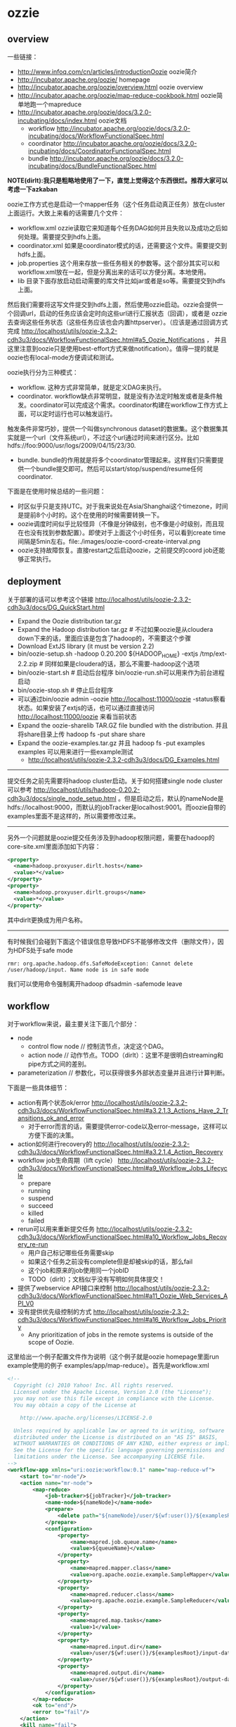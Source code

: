* ozzie
#+OPTIONS: H:5
** overview
一些链接：
   - http://www.infoq.com/cn/articles/introductionOozie oozie简介
   - http://incubator.apache.org/oozie/ homepage
   - http://incubator.apache.org/oozie/overview.html oozie overview
   - http://incubator.apache.org/oozie/map-reduce-cookbook.html oozie简单地跑一个mapreduce
   - http://incubator.apache.org/oozie/docs/3.2.0-incubating/docs/index.html oozie文档
     - workflow http://incubator.apache.org/oozie/docs/3.2.0-incubating/docs/WorkflowFunctionalSpec.html
     - coordinator http://incubator.apache.org/oozie/docs/3.2.0-incubating/docs/CoordinatorFunctionalSpec.html
     - bundle http://incubator.apache.org/oozie/docs/3.2.0-incubating/docs/BundleFunctionalSpec.html

*NOTE(dirlt):我只是粗略地使用了一下，直觉上觉得这个东西很烂。推荐大家可以考虑一下azkaban* 

oozie工作方式也是启动一个mapper任务（这个任务启动真正任务）放在cluster上面运行。大致上来看的话需要几个文件：
   - workflow.xml ozzie读取它来知道每个任务DAG如何并且失败以及成功之后如何处理。需要提交到hdfs上面。
   - coordinator.xml 如果是coordinator模式的话，还需要这个文件。需要提交到hdfs上面。
   - job.properties 这个用来存放一些任务相关的参数等。这个部分其实可以和workflow.xml放在一起，但是分离出来的话可以方便分离。本地使用。
   - lib 目录下面存放启动启动需要的库文件比如jar或者是so等。需要提交到hdfs上面。
然后我们需要将这写文件提交到hdfs上面，然后使用ozzie启动。ozzie会提供一个回调url，启动的任务应该会定时向这些url进行汇报状态（回调），或者是
ozzie去查询这些任务状态（这些任务应该也会内置httpserver）。（应该是通过回调方式完成 http://localhost/utils/oozie-2.3.2-cdh3u3/docs/WorkflowFunctionalSpec.html#a5_Oozie_Notifications ，
并且这里注意到oozie只是使用best-effort方式来做notification）。值得一提的就是oozie也有local-mode方便调试和测试。

oozie执行分为三种模式：
   - workflow. 这种方式非常简单，就是定义DAG来执行。
   - coordinator. workflow缺点非常明显，就是没有办法定时触发或者是条件触发。coordinator可以完成这个需求。coordinator构建在workflow工作方式上面，可以定时运行也可以触发运行。
触发条件非常巧妙，提供一个叫做synchronous dataset的数据集。这个数据集其实就是一个url（文件系统url），不过这个url通过时间来进行区分。比如hdfs://foo:9000/usr/logs/2009/04/15/23/30.
   - bundle. bundle的作用就是将多个coordinator管理起来。这样我们只需要提供一个bundle提交即可。然后可以start/stop/suspend/resume任何coordinator.

下面是在使用时候总结的一些问题：
   - 时区似乎只是支持UTC。对于我来说处在Asia/Shanghai这个timezone，时间是提前8个小时的。这个在使用的时候需要转换一下。
   - oozie调度时间似乎比较怪异（不像是分钟级别，也不像是小时级别，而且现在也没有找到参数配置）。即使对于上面这个小时任务，可以看到create time间隔是5min左右。file:./images/oozie-coord-create-interval.png
   - oozie支持故障恢复。直接restart之后启动oozie，之前提交的coord job还能够正常执行。

** deployment
关于部署的话可以参考这个链接 http://localhost/utils/oozie-2.3.2-cdh3u3/docs/DG_QuickStart.html
   - Expand the Oozie distribution tar.gz
   - Expand the Hadoop distribution tar.gz # 不过如果oozie是从cloudera down下来的话，里面应该是包含了hadoop的，不需要这个步骤
   - Download ExtJS library (it must be version 2.2)
   - bin/oozie-setup.sh -hadoop 0.20.200 ${HADOOP_HOME} -extjs /tmp/ext-2.2.zip # 同样如果是cloudera的话，那么不需要-hadoop这个选项
   - bin/oozie-start.sh # 启动后台程序 bin/oozie-run.sh可以用来作为前台进程启动
   - bin/oozie-stop.sh # 停止后台程序
   - 可以通过bin/oozie admin -oozie http://localhost:11000/oozie -status察看状态。如果安装了extjs的话，也可以通过直接访问 http://localhost:11000/oozie 来看当前状态
   - Expand the oozie-sharelib TAR.GZ file bundled with the distribution. 并且将share目录上传 hadoop fs -put share share
   - Expand the oozie-examples.tar.gz 并且 hadoop fs -put examples examples 可以用来进行一些example测试
     - http://localhost/utils/oozie-2.3.2-cdh3u3/docs/DG_Examples.html

--------------------

提交任务之前先需要将hadoop cluster启动。关于如何搭建single node cluster可以参考 http://localhost/utils/hadoop-0.20.2-cdh3u3/docs/single_node_setup.html 。但是启动之后，默认的nameNode是hdfs://localhost:9000，而默认的jobTracker是localhost:9001。而oozie自带的examples里面不是这样的，所以需要修改过来。

--------------------

另外一个问题就是oozie提交任务涉及到hadoop权限问题，需要在hadoop的core-site.xml里面添加如下内容：
#+BEGIN_SRC XML
  <property>
    <name>hadoop.proxyuser.dirlt.hosts</name>
    <value>*</value>
  </property>
  <property>
    <name>hadoop.proxyuser.dirlt.groups</name>
    <value>*</value>
  </property>
#+END_SRC
其中dirlt更换成为用户名称。

--------------------

有时候我们会碰到下面这个错误信息导致HDFS不能够修改文件（删除文件），因为HDFS处于safe mode
#+BEGIN_EXAMPLE
rmr: org.apache.hadoop.dfs.SafeModeException: Cannot delete /user/hadoop/input. Name node is in safe mode
#+END_EXAMPLE
我们可以使用命令强制离开hadoop dfsadmin -safemode leave

** workflow
对于workflow来说，最主要关注下面几个部分：
   - node
     - control flow node // 控制流节点，决定这个DAG。
     - action node // 动作节点。TODO（dirlt）：这里不是很明白streaming和pipe方式之间的差别。
   - parameterization // 参数化，可以获得很多外部状态变量并且进行计算判断。
下面是一些具体细节：
   - action有两个状态ok/error http://localhost/utils/oozie-2.3.2-cdh3u3/docs/WorkflowFunctionalSpec.html#a3.2.1.3_Actions_Have_2_Transitions_ok_and_error 
     - 对于error而言的话，需要提供error-code以及error-message，这样可以方便下面的决策。
   - action如何进行recovery的 http://localhost/utils/oozie-2.3.2-cdh3u3/docs/WorkflowFunctionalSpec.html#a3.2.1.4_Action_Recovery
   - workflow job生命周期（lift cycle） http://localhost/utils/oozie-2.3.2-cdh3u3/docs/WorkflowFunctionalSpec.html#a9_Workflow_Jobs_Lifecycle
     - prepare
     - running
     - suspend
     - succeed
     - killed
     - failed
   - rerun可以用来重新提交任务 http://localhost/utils/oozie-2.3.2-cdh3u3/docs/WorkflowFunctionalSpec.html#a10_Workflow_Jobs_Recovery_re-run
     - 用户自己标记哪些任务需要skip
     - 如果这个任务之前没有complete但是却被skip的话，那么fail
     - 这个job和原来的job使用同一个jobID
     - TODO（dirlt）；文档似乎没有写明如何具体提交！
   - 提供了webservice API接口来控制 http://localhost/utils/oozie-2.3.2-cdh3u3/docs/WorkflowFunctionalSpec.html#a11_Oozie_Web_Services_API_V0
   - 没有提供优先级控制的方式 http://localhost/utils/oozie-2.3.2-cdh3u3/docs/WorkflowFunctionalSpec.html#a16_Workflow_Jobs_Priority
     - Any prioritization of jobs in the remote systems is outside of the scope of Oozie.

这里给出一个例子配置文件作为说明（这个例子就是oozie homepage里面run example使用的例子 examples/app/map-reduce）。首先是workflow.xml
#+BEGIN_SRC XML
<!--
  Copyright (c) 2010 Yahoo! Inc. All rights reserved.
  Licensed under the Apache License, Version 2.0 (the "License");
  you may not use this file except in compliance with the License.
  You may obtain a copy of the License at

    http://www.apache.org/licenses/LICENSE-2.0

  Unless required by applicable law or agreed to in writing, software
  distributed under the License is distributed on an "AS IS" BASIS,
  WITHOUT WARRANTIES OR CONDITIONS OF ANY KIND, either express or implied.
  See the License for the specific language governing permissions and
  limitations under the License. See accompanying LICENSE file.
-->
<workflow-app xmlns="uri:oozie:workflow:0.1" name="map-reduce-wf">
    <start to="mr-node"/>
    <action name="mr-node">
        <map-reduce>
            <job-tracker>${jobTracker}</job-tracker>
            <name-node>${nameNode}</name-node>
            <prepare>
                <delete path="${nameNode}/user/${wf:user()}/${examplesRoot}/output-data/${outputDir}"/>
            </prepare>
            <configuration>
                <property>
                    <name>mapred.job.queue.name</name>
                    <value>${queueName}</value>
                </property>
                <property>
                    <name>mapred.mapper.class</name>
                    <value>org.apache.oozie.example.SampleMapper</value>
                </property>
                <property>
                    <name>mapred.reducer.class</name>
                    <value>org.apache.oozie.example.SampleReducer</value>
                </property>
                <property>
                    <name>mapred.map.tasks</name>
                    <value>1</value>
                </property>
                <property>
                    <name>mapred.input.dir</name>
                    <value>/user/${wf:user()}/${examplesRoot}/input-data/text</value>
                </property>
                <property>
                    <name>mapred.output.dir</name>
                    <value>/user/${wf:user()}/${examplesRoot}/output-data/${outputDir}</value>
                </property>
            </configuration>
        </map-reduce>
        <ok to="end"/>
        <error to="fail"/>
    </action>
    <kill name="fail">
        <message>Map/Reduce failed, error message[${wf:errorMessage(wf:lastErrorNode())}]</message>
    </kill>
    <end name="end"/>
</workflow-app>
#+END_SRC
这是一个map-reduce的action，在prepare阶段将原来的输出文件删除掉，在configuration部分配置了一些参数。${}部分就是parameterization，
这些参数内容都是从job.properties里面得到的。下面看看这个job.properties是如何定义的

#+BEGIN_EXAMPLE
nameNode=hdfs://localhost:9000
jobTracker=localhost:9001
queueName=default
examplesRoot=examples

oozie.wf.application.path=${nameNode}/user/${user.name}/${examplesRoot}/apps/map-reduce
outputDir=map-reduce

#+END_EXAMPLE

接着使用 oozie job -oozie http://localhost:11000/oozie/ -config job.properties -run 就可以进行提交。提交完成之后就可以得到一个jobID。
接着使用 oozie job -oozie http://localhost:11000/oozie/ -kill ${jobID} 就可以用来将这个job kill掉。
http://localhost:11000/oozie/ 也提供了webconsole的方式来察看所有提交的job运行状况（在workflow jobs这个tab里面），下面是screenshot

file:./images/oozie-workflow.png

可以察看某个workflow详细信息，以及对应的actions的信息（状态以及失败原因等）

file:./images/oozie-workflow-action.png


为了方便我编写了下面几个脚本：
   - submit
   - cancel
   - update
#+BEGIN_SRC Shell
#!/bin/bash
oozie job -oozie http://localhost:11000/oozie/ -config job.properties -run

#!/bin/bash
oozie job -oozie http://localhost:11000/oozie/ -kill $@

#!/bin/bash
hadoop fs -rm /user/dirlt/examples/apps/map-reduce/workflow.xml
hadoop fs -put workflow.xml /user/dirlt/examples/apps/map-reduce/

#+END_SRC

** coordinator
对于coordinator来说，有几个比较重要的概念：
   - time & frequency // 指定触发时间以及触发频率等 http://localhost/utils/oozie-2.3.2-cdh3u3/docs/CoordinatorFunctionalSpec.html#a4._Datetime_Frequency_and_Time-Period_Representation
   - sync dataset // 可以用来指定各个workflow之间的相互数据依赖 http://localhost/utils/oozie-2.3.2-cdh3u3/docs/CoordinatorFunctionalSpec.html#a5.1._Synchronous_Datasets
     - input events       
     - output events
     - parameterization http://localhost/utils/oozie-2.3.2-cdh3u3/docs/CoordinatorFunctionalSpec.html#a6.6._Parameterization_of_Dataset_Instances_in_Input_and_Output_Events
     - 这些参数一定要了解清楚。最常用的还是{coord:current(n)}这个变量。
   - coord application 
     - coord job // app的instance http://localhost/utils/oozie-2.3.2-cdh3u3/docs/CoordinatorFunctionalSpec.html#a6.1.2._Coordinator_Job
       - timeout // 对于一个action被调度到的超时时间
       - concurrency // 可以执行的action的并发度
       - execution strategy // 对于所有可执行action的执行策略 http://localhost/utils/oozie-2.3.2-cdh3u3/docs/CoordinatorFunctionalSpec.html#a6.1.6._Coordinator_Action_Execution_Policies
     - coord action // 一个job里面包含的action。这里所谓的action会包含很多的workflow,甚至这些workflow都是recurrent的。 http://localhost/utils/oozie-2.3.2-cdh3u3/docs/CoordinatorFunctionalSpec.html#a6.1.3._Coordinator_Action
       - 每个action到固定时刻都会被create，即使这些action还不需要执行。
       - action应该执行时刻被成为nominal time，也称为materialization（物化）time
     - parameterization http://localhost/utils/oozie-2.3.2-cdh3u3/docs/CoordinatorFunctionalSpec.html#a6.7._Parameterization_of_Coordinator_Application_Actions
sync dataset通常是一个hdfs uri，你可以让uri里面指定date以及time来对应到每一个具体的任务。一旦某个任务完成的话，那么这个hdfs uri就会建立，
并且在先面会存在一个_SUCCESS的文件（当然你也可以指定其他文件名，如果没有指定的话那么就以目录是否存在作为依据），来表示任务完成。各个任务之间可以通过这种方式来做数据流之间的依赖。

NOTE（dirlt）：关于coordinator的文档非常少，而且使用起来有诸多不便。比如时区设置难以设置正确，以及在webconsole下面不方便察看killed掉workflow的原因。
另外如果想做一些定制化执行策略的话，还需要通过使用一些workaround的方法才可以OK。

下面看一个使用coordinator的例子（这个例子在 examples/apps/aggregator/ 目录下面）。我们现在需要三个文件
   - coordinator.xml
   - workflow.xml
   - job.properties
和workflow工作方式非常类似，需要.xmlf放到hdfs上面，而job.properties在本地提供一些参数。先看看coordinator.xml

#+BEGIN_SRC XML
<coordinator-app name="coord" frequency="${coord:hours(1)}"
                 start="${startTime}" end="${endTime}" timezone="${tz}"
                 xmlns="uri:oozie:coordinator:0.1">
  <controls>
    <timeout>-1</timeout>
    <concurrency>2</concurrency>
    <execution>FIFO</execution>
  </controls>     
  
  <datasets>
    <dataset name="ds" frequency="${coord:hours(1)}"
             initial-instance="${dsStartTime}" timezone="${tz}">
      <uri-template>${appPath}/data/${YEAR}/${MONTH}/${DAY}/${HOUR}</uri-template>
    </dataset>
  </datasets>
         
  <input-events>
    <data-in name="input" dataset="ds">
      <instance>${coord:current(-1)}</instance>
    </data-in>
  </input-events>
  <output-events>
    <data-out name="output" dataset="ds">
      <instance>${coord:current(0)}</instance>
    </data-out>
  </output-events>
  
  <action>
    <workflow>
      <app-path>${appPath}</app-path>
      <configuration>
        <property>
          <name>jobTracker</name>
          <value>${jobTracker}</value>
        </property>
        <property>
          <name>nameNode</name>
          <value>${nameNode}</value>
        </property>
        <property>
          <name>queueName</name>
          <value>${queueName}</value>
        </property>
        <property>
          <name>inputData</name>
          <value>${coord:dataIn('input')}</value>
          <!-- <value>${inputData}</value> -->
        </property>
        <property>
          <name>outputData</name>
          <value>${coord:dataOut('output')}</value>
          <!-- <value>${outputData}</value> -->
        </property>        
      </configuration>
    </workflow>
  </action>
</coordinator-app>
#+END_SRC

其中appPath就是我们之前提到的workflow目录。所以可见coordinator是架在workflow上面的。至于workflow.xml不需要做任何修改。
同样job.properties里面定义也是参数化的内容。不过需要注意的一点就是，这里必须指定oozie.coord.application.path而不是
oozie.wf.application.path.

#+BEGIN_EXAMPLE
nameNode=hdfs://localhost:9000
jobTracker=localhost:9001
queueName=default
examplesRoot=examples
tz=UTC
appPath=${nameNode}/user/${user.name}/${examplesRoot}/apps/map-reduce
startTime=2012-07-02T02:24Z
dsStartTime=2012-07-02T01:24Z
endTime=2014-07-02T02:24Z

inputData=${nameNode}/user/${user.name}/${examplesRoot}/input-data/text
oozie.coord.application.path=${nameNode}/user/${user.name}/${examplesRoot}/apps/map-reduce

#+END_EXAMPLE

运行和取消方式都和之前的workflow方式没有任何差别。至于察看webconsole内容在coordinator jobs这个tab里面。
比较郁闷的就是，不能够察看每一个action具体的情况，这点是非常不利于调试的。

NOTE（dirlt）：不过后来测试了一下之后，发现其实是可以观察coordinator jobs里面对应的workflow的。在coord job info里面对应每个action都有一个ext id

file:./images/oozie-coord-job-info.png

好比第一个ext id的就是 0001521-120801131630722-oozie-dirl-W。我们可以通过这个ext i的在workflow里面察看

file:./images/oozie-coord-job-action-info.png

** azkaban
   - Azkaban http://sna-projects.com/azkaban/
   - Quick Start http://sna-projects.com/azkaban/quickstart.php
   - Documentation http://sna-projects.com/azkaban/documentation.php
   - Workflow Engines for Hadoop http://www.crobak.org/2012/07/workflow-engines-for-hadoop/

   - azkaban是twitter出的一个任务调度系统。从Quick Start以及Documentation来看的话，确实比oozie要简单很多而且非常直观。
   - 任务之间的依赖，不能够指定部分完成（比如我们希望任务A依赖于B，但是并不是B完全执行完成A才可以启动，而是B的某个阶段完成的话就可以启动A）。
   - 从job描述上面看，系统本身并没有来做cron这见事情，可能是通过外部任务自己cron方式提交来完成cron功能。
   - azkaban对于每一个command单独fork出一个单元来监视这个command完成情况（猜想应该是判断是否返回值为0确定是否成功执行，但是对于MR这样的任务来说的话，如果forker挂掉的话任务本身也依然是在执行的，这样下次重启的话就会重复启动多个任务）。
   - TODO（dirlt）：不确定是否可以删除任务或者修改任务？
